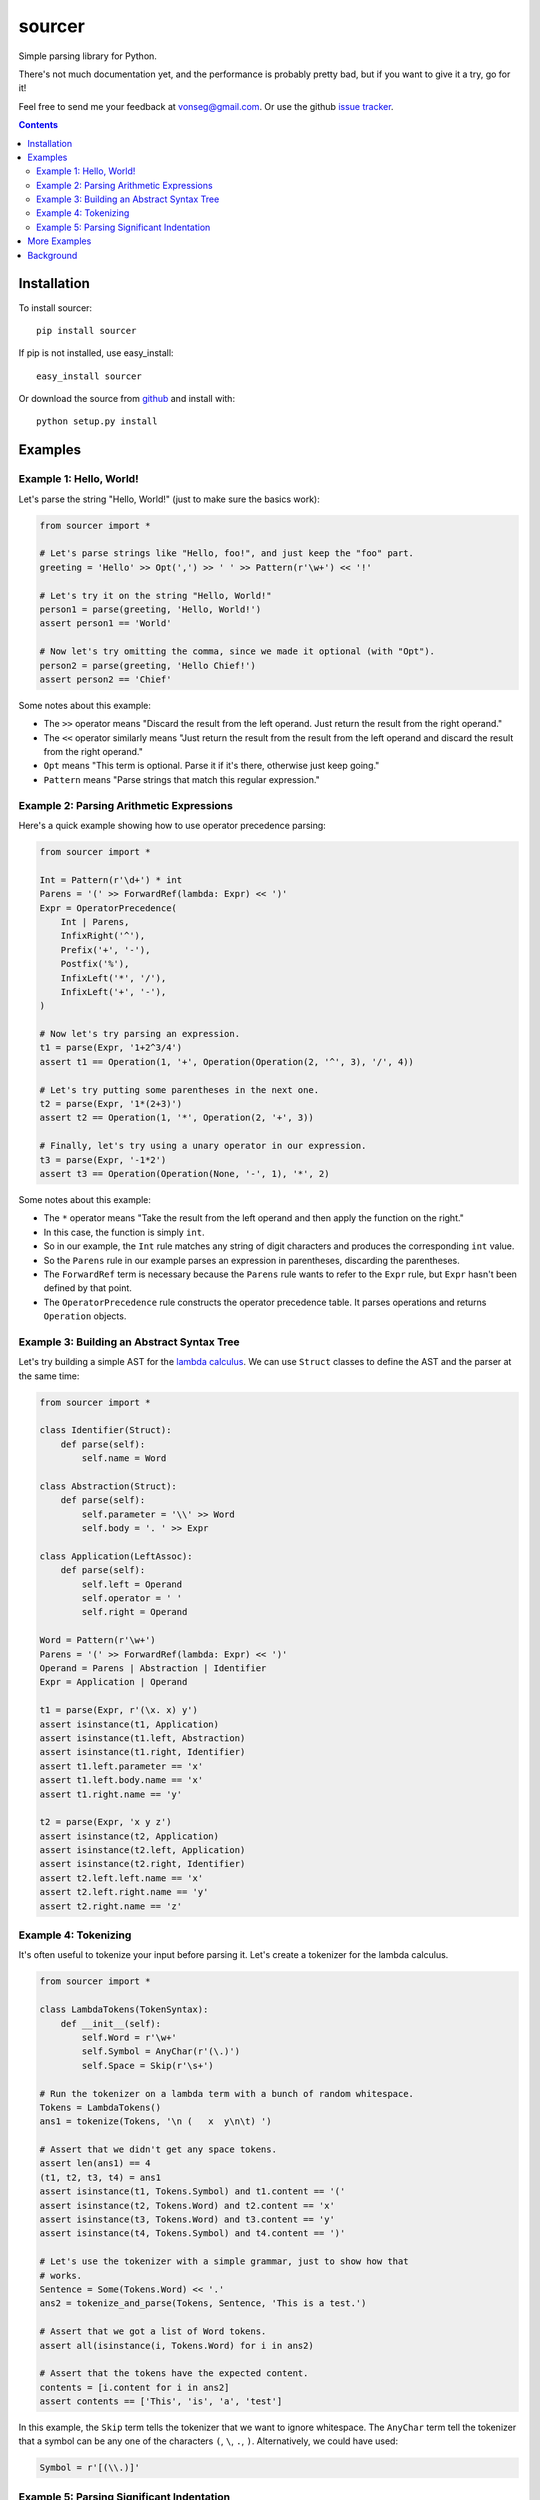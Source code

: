 sourcer
=======

Simple parsing library for Python.

There's not much documentation yet, and the performance is probably pretty
bad, but if you want to give it a try, go for it!

Feel free to send me your feedback at vonseg@gmail.com. Or use the github
`issue tracker <https://github.com/jvs/sourcer/issues>`_.

.. contents::


Installation
------------

To install sourcer::

    pip install sourcer

If pip is not installed, use easy_install::

    easy_install sourcer

Or download the source from `github <https://github.com/jvs/sourcer>`_
and install with::

    python setup.py install


Examples
--------


Example 1: Hello, World!
~~~~~~~~~~~~~~~~~~~~~~~~

Let's parse the string "Hello, World!" (just to make sure the basics work):

.. code:: python

    from sourcer import *

    # Let's parse strings like "Hello, foo!", and just keep the "foo" part.
    greeting = 'Hello' >> Opt(',') >> ' ' >> Pattern(r'\w+') << '!'

    # Let's try it on the string "Hello, World!"
    person1 = parse(greeting, 'Hello, World!')
    assert person1 == 'World'

    # Now let's try omitting the comma, since we made it optional (with "Opt").
    person2 = parse(greeting, 'Hello Chief!')
    assert person2 == 'Chief'

Some notes about this example:

* The ``>>`` operator means "Discard the result from the left operand. Just
  return the result from the right operand."
* The ``<<`` operator similarly means "Just return the result from the result
  from the left operand and discard the result from the right operand."
* ``Opt`` means "This term is optional. Parse it if it's there, otherwise just
  keep going."
* ``Pattern`` means "Parse strings that match this regular expression."


Example 2: Parsing Arithmetic Expressions
~~~~~~~~~~~~~~~~~~~~~~~~~~~~~~~~~~~~~~~~~

Here's a quick example showing how to use operator precedence parsing:

.. code:: python

    from sourcer import *

    Int = Pattern(r'\d+') * int
    Parens = '(' >> ForwardRef(lambda: Expr) << ')'
    Expr = OperatorPrecedence(
        Int | Parens,
        InfixRight('^'),
        Prefix('+', '-'),
        Postfix('%'),
        InfixLeft('*', '/'),
        InfixLeft('+', '-'),
    )

    # Now let's try parsing an expression.
    t1 = parse(Expr, '1+2^3/4')
    assert t1 == Operation(1, '+', Operation(Operation(2, '^', 3), '/', 4))

    # Let's try putting some parentheses in the next one.
    t2 = parse(Expr, '1*(2+3)')
    assert t2 == Operation(1, '*', Operation(2, '+', 3))

    # Finally, let's try using a unary operator in our expression.
    t3 = parse(Expr, '-1*2')
    assert t3 == Operation(Operation(None, '-', 1), '*', 2)

Some notes about this example:

* The ``*`` operator means "Take the result from the left operand and then
  apply the function on the right."
* In this case, the function is simply ``int``.
* So in our example, the ``Int`` rule matches any string of digit characters
  and produces the corresponding ``int`` value.
* So the ``Parens`` rule in our example parses an expression in parentheses,
  discarding the parentheses.
* The ``ForwardRef`` term is necessary because the ``Parens`` rule wants to
  refer to the ``Expr`` rule, but ``Expr`` hasn't been defined by that point.
* The ``OperatorPrecedence`` rule constructs the operator precedence table.
  It parses operations and returns ``Operation`` objects.


Example 3: Building an Abstract Syntax Tree
~~~~~~~~~~~~~~~~~~~~~~~~~~~~~~~~~~~~~~~~~~~

Let's try building a simple AST for the
`lambda calculus <http://en.wikipedia.org/wiki/Lambda_calculus>`_. We can use
``Struct`` classes to define the AST and the parser at the same time:

.. code:: python

    from sourcer import *

    class Identifier(Struct):
        def parse(self):
            self.name = Word

    class Abstraction(Struct):
        def parse(self):
            self.parameter = '\\' >> Word
            self.body = '. ' >> Expr

    class Application(LeftAssoc):
        def parse(self):
            self.left = Operand
            self.operator = ' '
            self.right = Operand

    Word = Pattern(r'\w+')
    Parens = '(' >> ForwardRef(lambda: Expr) << ')'
    Operand = Parens | Abstraction | Identifier
    Expr = Application | Operand

    t1 = parse(Expr, r'(\x. x) y')
    assert isinstance(t1, Application)
    assert isinstance(t1.left, Abstraction)
    assert isinstance(t1.right, Identifier)
    assert t1.left.parameter == 'x'
    assert t1.left.body.name == 'x'
    assert t1.right.name == 'y'

    t2 = parse(Expr, 'x y z')
    assert isinstance(t2, Application)
    assert isinstance(t2.left, Application)
    assert isinstance(t2.right, Identifier)
    assert t2.left.left.name == 'x'
    assert t2.left.right.name == 'y'
    assert t2.right.name == 'z'


Example 4: Tokenizing
~~~~~~~~~~~~~~~~~~~~~

It's often useful to tokenize your input before parsing it. Let's create a
tokenizer for the lambda calculus.

.. code:: python

    from sourcer import *

    class LambdaTokens(TokenSyntax):
        def __init__(self):
            self.Word = r'\w+'
            self.Symbol = AnyChar(r'(\.)')
            self.Space = Skip(r'\s+')

    # Run the tokenizer on a lambda term with a bunch of random whitespace.
    Tokens = LambdaTokens()
    ans1 = tokenize(Tokens, '\n (   x  y\n\t) ')

    # Assert that we didn't get any space tokens.
    assert len(ans1) == 4
    (t1, t2, t3, t4) = ans1
    assert isinstance(t1, Tokens.Symbol) and t1.content == '('
    assert isinstance(t2, Tokens.Word) and t2.content == 'x'
    assert isinstance(t3, Tokens.Word) and t3.content == 'y'
    assert isinstance(t4, Tokens.Symbol) and t4.content == ')'

    # Let's use the tokenizer with a simple grammar, just to show how that
    # works.
    Sentence = Some(Tokens.Word) << '.'
    ans2 = tokenize_and_parse(Tokens, Sentence, 'This is a test.')

    # Assert that we got a list of Word tokens.
    assert all(isinstance(i, Tokens.Word) for i in ans2)

    # Assert that the tokens have the expected content.
    contents = [i.content for i in ans2]
    assert contents == ['This', 'is', 'a', 'test']


In this example, the ``Skip`` term tells the tokenizer that we want to ignore
whitespace. The ``AnyChar`` term tell the tokenizer that a symbol can be any
one of the characters ``(``, ``\``, ``.``, ``)``. Alternatively, we could have
used:

.. code:: python

    Symbol = r'[(\\.)]'


Example 5: Parsing Significant Indentation
~~~~~~~~~~~~~~~~~~~~~~~~~~~~~~~~~~~~~~~~~~

We can use sourcer to parse languages with significant indentation. Here's a
bare-bones example to demonstrate one possible approach.

.. code:: python

    from sourcer import *

    class TestTokens(TokenSyntax):
        def __init__(self):
            # Let's just use words, newlines, and spaces in this example.
            self.Word = r'\w+'
            self.Newline = r'\n'
            # In this case, we'll say that an indent is a newline followed by
            # some spaces, followed by a word.
            self.Indent = r'(?<=\n) +(?=\w)'
            # And let's just throw out all other space characters.
            self.Space = Skip(' +')

    # All our token classes are attributes of this ``Tokens`` object. It's
    # essentially a namespace for our token classes.
    Tokens = TestTokens()

    class InlineStatement(Struct):
        def parse(self):
            # Let's say an inline-statement is just some word tokens. We'll use
            # ``Content`` to get the string content of each token (since in this
            # case, we don't care about the tokens themselves).
            self.words = Some(Content(Tokens.Word))

        def __repr__(self):
            # We'll define a ``repr`` method so that we can easily check the
            # parse results. We'll just put a semicolon after each statement.
            return '%s;' % ' '.join(self.words)

    class Block(Struct):
        def parse(self, indent=''):
            # A block is a bunch of statements at the same indentation,
            # all separated by some newline tokens.
            self.statements = Statement(indent) // Some(Tokens.Newline)

        def __repr__(self):
            # In this case, we'll put a space between each statement and enclose
            # the whole block in curly braces. This will make it easy for us to
            # tell if our parse results look right.
            return '{%s}' % ' '.join(repr(i) for i in self.statements)

    def Statement(indent):
        # Let's say there are two ways to get a statement:
        # - Get an inline-statement with the current indentation.
        # - Get a block that is indented farther than the current indentation.
        return (CurrentIndent(indent) >> InlineStatement
            | IncreaseIndent(indent) ** Block)

    def CurrentIndent(indent):
        # The point of this function is to return a parsing expression that
        # matches the current indent (which is provided as an argument).

        # If the current indent is the empty string, then we don't need to
        # consume any input. (We don't have tokens for zero-indentation.)
        return None if indent == '' else indent

    def IncreaseIndent(current):
        # To see if the next indentation is more than the current indentation,
        # we peek at the next token, using ``Expect``, and we get its string
        # content using ``Content``. The ``^`` operator means "require". In this
        # case, we require that the next indentation is longer than the current
        # indentation.
        token = Expect(Content(Tokens.Indent))
        return token ^ (lambda token: len(current) < len(token))

    # Let's say that a program is a block, optionally surrounded by newlines.
    # (The ``>>`` and ``<<`` operators discard the newlines in this case.)
    OptNewlines = List(Tokens.Newline)
    Program = OptNewlines >> Block << OptNewlines

    test = '''
    print foo
    while true
        print bar
        if baz
            then break
    exit
    '''

    # Let's parse the test case and then use ``repr`` to make sure that we get
    # back what we expect.
    ans = tokenize_and_parse(Tokens, Program, test)
    expect = '{print foo; while true; {print bar; if baz; {then break;}} exit;}'
    assert repr(ans) == expect


More Examples
-------------
Parsing `Excel formula <https://github.com/jvs/sourcer/tree/master/examples>`_
and some corresponding
`test cases <https://github.com/jvs/sourcer/blob/master/tests/test_excel.py>`_.


Background
----------
`Parsing expression grammar
<http://en.wikipedia.org/wiki/Parsing_expression_grammar>`_.
